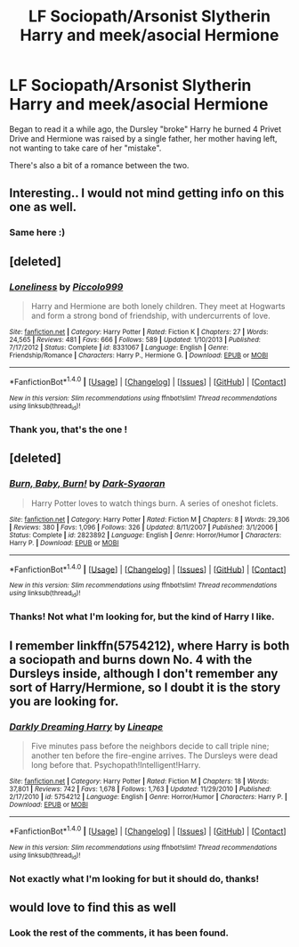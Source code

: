 #+TITLE: LF Sociopath/Arsonist Slytherin Harry and meek/asocial Hermione

* LF Sociopath/Arsonist Slytherin Harry and meek/asocial Hermione
:PROPERTIES:
:Author: Lenrivk
:Score: 25
:DateUnix: 1493479686.0
:DateShort: 2017-Apr-29
:FlairText: Request
:END:
Began to read it a while ago, the Dursley "broke" Harry he burned 4 Privet Drive and Hermione was raised by a single father, her mother having left, not wanting to take care of her "mistake".

There's also a bit of a romance between the two.


** Interesting.. I would not mind getting info on this one as well.
:PROPERTIES:
:Author: Wirenfeldt
:Score: 8
:DateUnix: 1493484362.0
:DateShort: 2017-Apr-29
:END:

*** Same here :)
:PROPERTIES:
:Author: HPkingt
:Score: 1
:DateUnix: 1493583015.0
:DateShort: 2017-May-01
:END:


** [deleted]
:PROPERTIES:
:Score: 4
:DateUnix: 1493717233.0
:DateShort: 2017-May-02
:END:

*** [[http://www.fanfiction.net/s/8331067/1/][*/Loneliness/*]] by [[https://www.fanfiction.net/u/399817/Piccolo999][/Piccolo999/]]

#+begin_quote
  Harry and Hermione are both lonely children. They meet at Hogwarts and form a strong bond of friendship, with undercurrents of love.
#+end_quote

^{/Site/: [[http://www.fanfiction.net/][fanfiction.net]] *|* /Category/: Harry Potter *|* /Rated/: Fiction K *|* /Chapters/: 27 *|* /Words/: 24,565 *|* /Reviews/: 481 *|* /Favs/: 666 *|* /Follows/: 589 *|* /Updated/: 1/10/2013 *|* /Published/: 7/17/2012 *|* /Status/: Complete *|* /id/: 8331067 *|* /Language/: English *|* /Genre/: Friendship/Romance *|* /Characters/: Harry P., Hermione G. *|* /Download/: [[http://www.ff2ebook.com/old/ffn-bot/index.php?id=8331067&source=ff&filetype=epub][EPUB]] or [[http://www.ff2ebook.com/old/ffn-bot/index.php?id=8331067&source=ff&filetype=mobi][MOBI]]}

--------------

*FanfictionBot*^{1.4.0} *|* [[[https://github.com/tusing/reddit-ffn-bot/wiki/Usage][Usage]]] | [[[https://github.com/tusing/reddit-ffn-bot/wiki/Changelog][Changelog]]] | [[[https://github.com/tusing/reddit-ffn-bot/issues/][Issues]]] | [[[https://github.com/tusing/reddit-ffn-bot/][GitHub]]] | [[[https://www.reddit.com/message/compose?to=tusing][Contact]]]

^{/New in this version: Slim recommendations using/ ffnbot!slim! /Thread recommendations using/ linksub(thread_id)!}
:PROPERTIES:
:Author: FanfictionBot
:Score: 2
:DateUnix: 1493717242.0
:DateShort: 2017-May-02
:END:


*** Thank you, that's the one !
:PROPERTIES:
:Author: Lenrivk
:Score: 1
:DateUnix: 1493727132.0
:DateShort: 2017-May-02
:END:


** [deleted]
:PROPERTIES:
:Score: 1
:DateUnix: 1493508589.0
:DateShort: 2017-Apr-30
:END:

*** [[http://www.fanfiction.net/s/2823892/1/][*/Burn, Baby, Burn!/*]] by [[https://www.fanfiction.net/u/302101/Dark-Syaoran][/Dark-Syaoran/]]

#+begin_quote
  Harry Potter loves to watch things burn. A series of oneshot ficlets.
#+end_quote

^{/Site/: [[http://www.fanfiction.net/][fanfiction.net]] *|* /Category/: Harry Potter *|* /Rated/: Fiction M *|* /Chapters/: 8 *|* /Words/: 29,306 *|* /Reviews/: 380 *|* /Favs/: 1,096 *|* /Follows/: 326 *|* /Updated/: 8/11/2007 *|* /Published/: 3/1/2006 *|* /Status/: Complete *|* /id/: 2823892 *|* /Language/: English *|* /Genre/: Horror/Humor *|* /Characters/: Harry P. *|* /Download/: [[http://www.ff2ebook.com/old/ffn-bot/index.php?id=2823892&source=ff&filetype=epub][EPUB]] or [[http://www.ff2ebook.com/old/ffn-bot/index.php?id=2823892&source=ff&filetype=mobi][MOBI]]}

--------------

*FanfictionBot*^{1.4.0} *|* [[[https://github.com/tusing/reddit-ffn-bot/wiki/Usage][Usage]]] | [[[https://github.com/tusing/reddit-ffn-bot/wiki/Changelog][Changelog]]] | [[[https://github.com/tusing/reddit-ffn-bot/issues/][Issues]]] | [[[https://github.com/tusing/reddit-ffn-bot/][GitHub]]] | [[[https://www.reddit.com/message/compose?to=tusing][Contact]]]

^{/New in this version: Slim recommendations using/ ffnbot!slim! /Thread recommendations using/ linksub(thread_id)!}
:PROPERTIES:
:Author: FanfictionBot
:Score: 1
:DateUnix: 1493508621.0
:DateShort: 2017-Apr-30
:END:


*** Thanks! Not what I'm looking for, but the kind of Harry I like.
:PROPERTIES:
:Author: Lenrivk
:Score: 1
:DateUnix: 1493512290.0
:DateShort: 2017-Apr-30
:END:


** I remember linkffn(5754212), where Harry is both a sociopath and burns down No. 4 with the Dursleys inside, although I don't remember any sort of Harry/Hermione, so I doubt it is the story you are looking for.
:PROPERTIES:
:Author: Zeberko
:Score: 1
:DateUnix: 1493513948.0
:DateShort: 2017-Apr-30
:END:

*** [[http://www.fanfiction.net/s/5754212/1/][*/Darkly Dreaming Harry/*]] by [[https://www.fanfiction.net/u/235974/Lineape][/Lineape/]]

#+begin_quote
  Five minutes pass before the neighbors decide to call triple nine; another ten before the fire-engine arrives. The Dursleys were dead long before that. Psychopath!Intelligent!Harry.
#+end_quote

^{/Site/: [[http://www.fanfiction.net/][fanfiction.net]] *|* /Category/: Harry Potter *|* /Rated/: Fiction M *|* /Chapters/: 18 *|* /Words/: 37,801 *|* /Reviews/: 742 *|* /Favs/: 1,678 *|* /Follows/: 1,763 *|* /Updated/: 11/29/2010 *|* /Published/: 2/17/2010 *|* /id/: 5754212 *|* /Language/: English *|* /Genre/: Horror/Humor *|* /Characters/: Harry P. *|* /Download/: [[http://www.ff2ebook.com/old/ffn-bot/index.php?id=5754212&source=ff&filetype=epub][EPUB]] or [[http://www.ff2ebook.com/old/ffn-bot/index.php?id=5754212&source=ff&filetype=mobi][MOBI]]}

--------------

*FanfictionBot*^{1.4.0} *|* [[[https://github.com/tusing/reddit-ffn-bot/wiki/Usage][Usage]]] | [[[https://github.com/tusing/reddit-ffn-bot/wiki/Changelog][Changelog]]] | [[[https://github.com/tusing/reddit-ffn-bot/issues/][Issues]]] | [[[https://github.com/tusing/reddit-ffn-bot/][GitHub]]] | [[[https://www.reddit.com/message/compose?to=tusing][Contact]]]

^{/New in this version: Slim recommendations using/ ffnbot!slim! /Thread recommendations using/ linksub(thread_id)!}
:PROPERTIES:
:Author: FanfictionBot
:Score: 1
:DateUnix: 1493513962.0
:DateShort: 2017-Apr-30
:END:


*** Not exactly what I'm looking for but it should do, thanks!
:PROPERTIES:
:Author: Lenrivk
:Score: 1
:DateUnix: 1493557515.0
:DateShort: 2017-Apr-30
:END:


** would love to find this as well
:PROPERTIES:
:Score: 1
:DateUnix: 1493517828.0
:DateShort: 2017-Apr-30
:END:

*** Look the rest of the comments, it has been found.
:PROPERTIES:
:Author: Lenrivk
:Score: 1
:DateUnix: 1493727185.0
:DateShort: 2017-May-02
:END:
